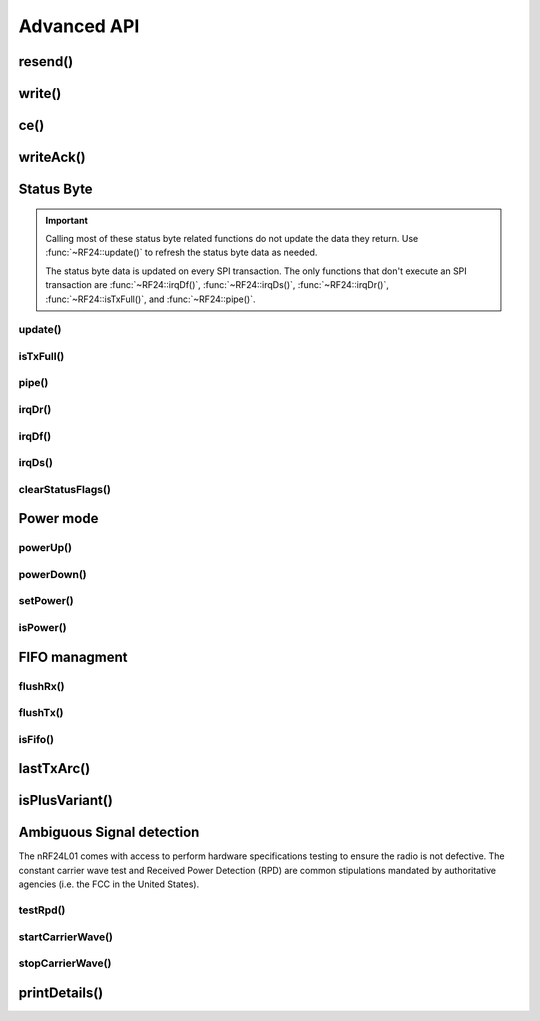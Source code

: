 
Advanced API
------------

resend()
******************************

.. doxygenfunction:: resend

write()
******************************

.. doxygenfunction:: RF24::write

ce()
******************************

.. doxygenfunction:: ce

writeAck()
******************************

.. doxygenfunction:: writeAck

Status Byte
******************************

.. important:: Calling most of these status byte related functions do not update the
    data they return. Use :func:`~RF24::update()` to refresh the status byte data as needed.

    The status byte data is updated on every SPI transaction. The only functions that
    don't execute an SPI transaction are :func:`~RF24::irqDf()`, :func:`~RF24::irqDs()`,
    :func:`~RF24::irqDr()`, :func:`~RF24::isTxFull()`, and :func:`~RF24::pipe()`.

update()
^^^^^^^^^^^^^^^^^^^^^^^^^^^^^^

.. doxygenfunction:: update

isTxFull()
^^^^^^^^^^^^^^^^^^^^^^^^^^^^^^

.. doxygenfunction:: isTxFull

pipe()
^^^^^^^^^^^^^^^^^^^^^^^^^^^^^^

.. doxygenfunction:: pipe

irqDr()
^^^^^^^^^^^^^^^^^^^^^^^^^^^^^^

.. doxygenfunction:: irqDr

irqDf()
^^^^^^^^^^^^^^^^^^^^^^^^^^^^^^

.. doxygenfunction:: irqDf

irqDs()
^^^^^^^^^^^^^^^^^^^^^^^^^^^^^^

.. doxygenfunction:: irqDs

clearStatusFlags()
^^^^^^^^^^^^^^^^^^^^^^^^^^^^^^

.. doxygenfunction:: clearStatusFlags

Power mode
******************************

powerUp()
^^^^^^^^^^^^^^^^^^^^^^^^^^^^^^

.. doxygenfunction:: powerUp

powerDown()
^^^^^^^^^^^^^^^^^^^^^^^^^^^^^^

.. doxygenfunction:: powerDown

setPower()
^^^^^^^^^^^^^^^^^^^^^^^^^^^^^^

.. doxygenfunction:: setPower

isPower()
^^^^^^^^^^^^^^^^^^^^^^^^^^^^^^

.. doxygenfunction:: isPower

FIFO managment
******************************

flushRx()
^^^^^^^^^^^^^^^^^^^^^^^^^^^^^^

.. doxygenfunction:: flushRx

flushTx()
^^^^^^^^^^^^^^^^^^^^^^^^^^^^^^

.. doxygenfunction:: flushTx

isFifo()
^^^^^^^^^^^^^^^^^^^^^^^^^^^^^^

.. doxygenfunction:: isFifo(bool, bool)

lastTxArc()
******************************

.. doxygenfunction:: lastTxArc

isPlusVariant()
******************************

.. doxygenfunction:: isPlusVariant

Ambiguous Signal detection
******************************

The nRF24L01 comes with access to perform hardware specifications
testing to ensure the radio is not defective. The constant carrier
wave test and Received Power Detection (RPD) are common stipulations
mandated by authoritative agencies (i.e. the FCC in the United States).

testRpd()
^^^^^^^^^^^^^^^^^^^^^^^^^^^^^^

.. doxygenfunction:: testRpd

startCarrierWave()
^^^^^^^^^^^^^^^^^^^^^^^^^^^^^^

.. doxygenfunction:: startCarrierWave

stopCarrierWave()
^^^^^^^^^^^^^^^^^^^^^^^^^^^^^^

.. doxygenfunction:: stopCarrierWave

printDetails()
******************************

.. doxygenfunction:: printDetails
